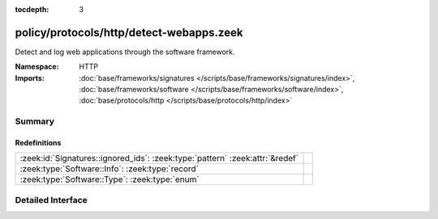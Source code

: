 :tocdepth: 3

policy/protocols/http/detect-webapps.zeek
=========================================
.. zeek:namespace:: HTTP

Detect and log web applications through the software framework.

:Namespace: HTTP
:Imports: :doc:`base/frameworks/signatures </scripts/base/frameworks/signatures/index>`, :doc:`base/frameworks/software </scripts/base/frameworks/software/index>`, :doc:`base/protocols/http </scripts/base/protocols/http/index>`

Summary
~~~~~~~
Redefinitions
#############
============================================================================ =
:zeek:id:`Signatures::ignored_ids`: :zeek:type:`pattern` :zeek:attr:`&redef` 
:zeek:type:`Software::Info`: :zeek:type:`record`                             
:zeek:type:`Software::Type`: :zeek:type:`enum`                               
============================================================================ =


Detailed Interface
~~~~~~~~~~~~~~~~~~


